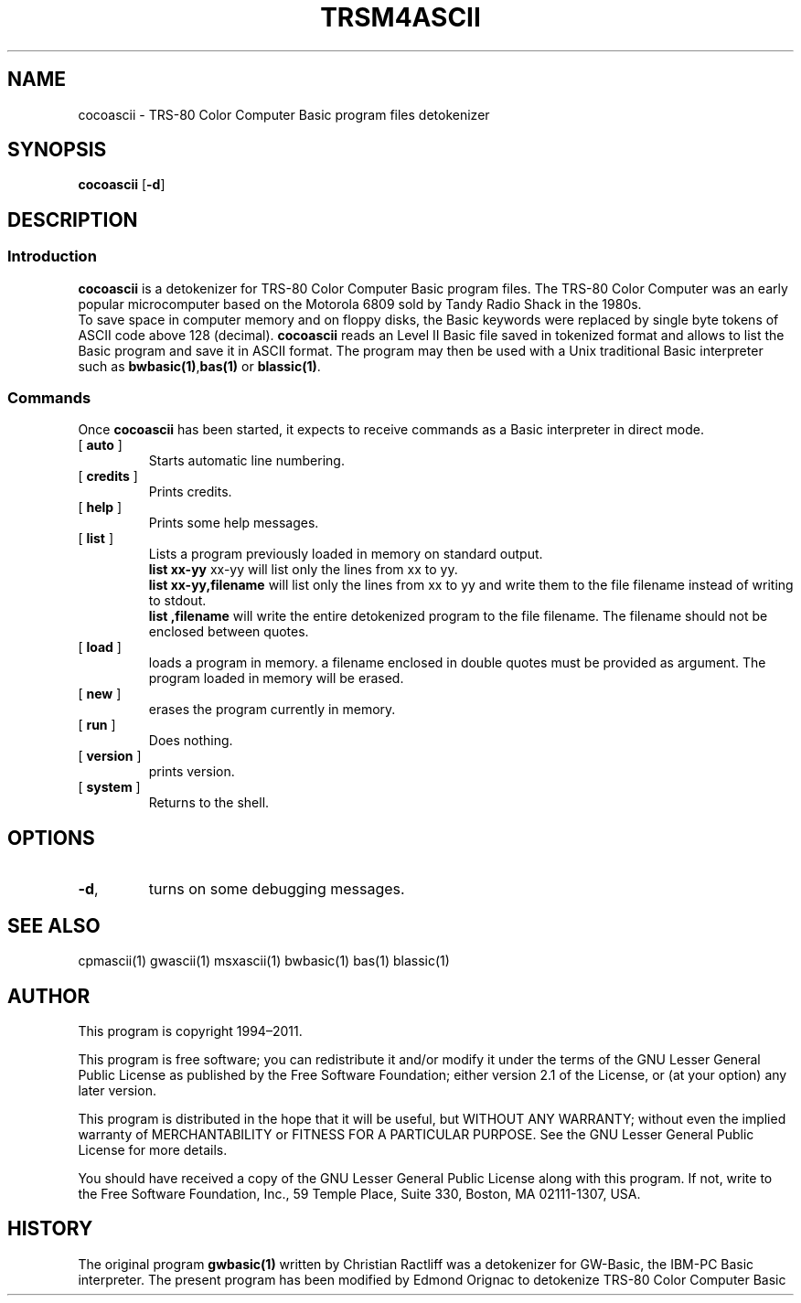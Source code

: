 ' t
.TH TRSM4ASCII 1 "November 5, 2011" "" "User commands"
.SH NAME \"{{{roff}}}\"{{{
cocoascii \- TRS-80 Color Computer Basic program files detokenizer 
.\"}}}
.SH SYNOPSIS \"{{{
.ad l
.B cocoascii
.RB [ \-d ]
.ad b
.\"}}}
.SH DESCRIPTION \"{{{
.SS "Introduction" \"{{{
.B cocoascii
is a detokenizer for TRS-80 Color Computer  Basic program files. 
The TRS-80 Color Computer  was an early popular microcomputer based on the
Motorola 6809  sold by Tandy Radio Shack in the 1980s. 
  To save space in computer memory and on floppy disks, the Basic keywords were 
replaced by single byte tokens of ASCII code above 128 (decimal). 
\fBcocoascii\fP reads 
an Level II Basic file saved in tokenized format and allows to list 
the Basic program and save it in ASCII format. The program may then
be used with a Unix traditional Basic interpreter such as
\fBbwbasic(1)\fP,\fPbas(1)\fP or \fBblassic(1)\fP. 
.\"}}}
.SS "Commands" \"{{{
 Once \fBcocoascii\fP has been started, it expects to receive commands 
as a Basic interpreter in direct mode.
. IP "[\fB auto \fP]"   \"{{{
Starts automatic line numbering.
.\"}}} 
.IP "[\fB credits \fP]"  \"{{{
Prints credits.
.\"}}} 
.IP "[\fB help \fP]" \"{{{ 
Prints some help messages.
.\"}}} 
.IP "[\fB list \fP]" \"{{{ 
Lists a program previously loaded in memory on standard output. 
\fB list xx-yy \fP xx-yy will list only the lines from xx to yy. 
\fB list xx-yy,filename\fP  will list only the lines from xx to yy and
write them to the file filename instead of writing to stdout. 
\fB list ,filename\fP will write the entire detokenized program to the
file filename. The filename should not be enclosed between quotes.  
.\"}}} 
.IP "[\fB load \fP]" \"{{{ 
loads a program in memory. a filename enclosed in double quotes must be provided as argument. The program loaded in memory will be erased. 
.\"}}} 
.IP "[\fB new \fP]" \"{{{ 
erases the program currently in memory.  
.\"}}}  
.IP "[\fB run \fP]" \"{{{ 
Does nothing. 
.\"}}}  
.IP "[\fB version \fP]" \"{{{ 
prints version. 
.\"}}} 
.IP "[\fB system \fP]" \"{{{ 
Returns to the shell. 
.\"}}} 
.\"}}}
.SH OPTIONS \"{{{
.IP "\fB\-d\fP," 
turns on some debugging messages. 
\"}}} 
.SH SEE ALSO \"{{{
cpmascii(1) gwascii(1)  msxascii(1) bwbasic(1) bas(1) blassic(1) 
\"}}} 
.SH AUTHOR \"{{{
This program is copyright 1994\(en2011. 
.PP
This program is free software; you can redistribute it and/or modify it
under the terms of the GNU Lesser General Public License as published
by the Free Software Foundation; either version 2.1 of the License, or
(at your option) any later version.
.PP
This program is distributed in the hope that it will be useful, but
WITHOUT ANY WARRANTY; without even the implied warranty of MERCHANTABILITY
or FITNESS FOR A PARTICULAR PURPOSE.  See the GNU Lesser General Public
License for more details.
.PP
You should have received a copy of the GNU Lesser General Public License
along with this program.  If not, write to the Free Software Foundation,
Inc., 59 Temple Place, Suite 330, Boston, MA 02111-1307, USA.
.\"}}}
.SH HISTORY \"{{{
The original program \fBgwbasic(1)\fP written by Christian Ractliff
was a detokenizer for GW-Basic, the IBM-PC Basic interpreter. The
present program has been modified 
by Edmond Orignac to detokenize TRS-80 Color Computer  Basic 
.\"}}}

